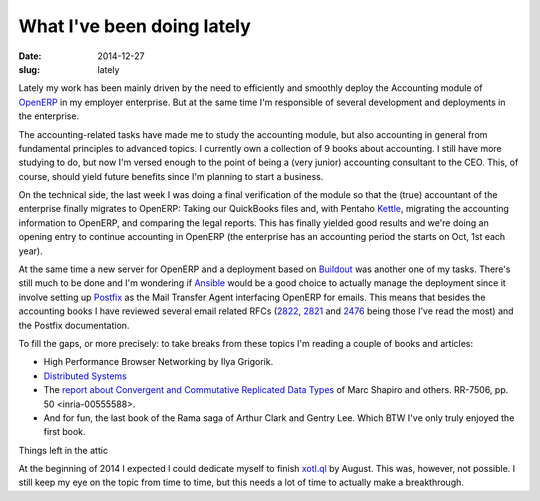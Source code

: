 What I've been doing lately
===========================

:date: 2014-12-27
:slug: lately

Lately my work has been mainly driven by the need to efficiently and smoothly
deploy the Accounting module of OpenERP_ in my employer enterprise.  But at
the same time I'm responsible of several development and deployments in the
enterprise.

The accounting-related tasks have made me to study the accounting module, but
also accounting in general from fundamental principles to advanced topics.  I
currently own a collection of 9 books about accounting.  I still have more
studying to do, but now I'm versed enough to the point of being a (very
junior) accounting consultant to the CEO.  This, of course, should yield
future benefits since I'm planning to start a business.

On the technical side, the last week I was doing a final verification of the
module so that the (true) accountant of the enterprise finally migrates to
OpenERP: Taking our QuickBooks files and, with Pentaho Kettle_, migrating the
accounting information to OpenERP, and comparing the legal reports.  This has
finally yielded good results and we're doing an opening entry to continue
accounting in OpenERP (the enterprise has an accounting period the starts on
Oct, 1st each year).

At the same time a new server for OpenERP and a deployment based on Buildout_
was another one of my tasks.  There's still much to be done and I'm wondering
if Ansible_ would be a good choice to actually manage the deployment since it
involve setting up Postfix_ as the Mail Transfer Agent interfacing OpenERP for
emails.  This means that besides the accounting books I have reviewed several
email related RFCs (2822_, 2821_ and 2476_ being those I've read the most) and
the Postfix documentation.

To fill the gaps, or more precisely: to take breaks from these topics I'm
reading a couple of books and articles:

- High Performance Browser Networking by Ilya Grigorik.

- `Distributed Systems`_

- The `report about Convergent and Commutative Replicated Data Types`__ of
  Marc Shapiro and others.  RR-7506, pp. 50 <inria-00555588>.

- And for fun, the last book of the Rama saga of Arthur Clark and Gentry Lee.
  Which BTW I've only truly enjoyed the first book.


Things left in the attic

At the beginning of 2014 I expected I could dedicate myself to finish
`xotl.ql`_ by August.  This was, however, not possible.  I still keep my eye
on the topic from time to time, but this needs a lot of time to actually make
a breakthrough.


__ CRDT_

.. _Distributed Systems: http://book.mixu.net/distsys/ebook.html
.. _OpenERP: http://www.odoo.com/

.. _2822: http://tools.ietf.org/html/rfc2822
.. _2821: http://tools.ietf.org/html/rfc2821
.. _2476: http://tools.ietf.org/html/rfc2476
.. _Postfix: http://www.postfix.org/
.. _xotl.ql: https://github.com/merchise-autrement/xotl.ql
.. _Ansible: https://github.com/ansible/ansible
.. _Buildout: https://pypi.python.org/pypi/zc.buildout/
.. _CRDT: https://hal.inria.fr/inria-00555588
.. _Kettle: http://community.pentaho.com/projects/data-integration/

..
   Local Variables:
   ispell-dictionary: "en"
   End: